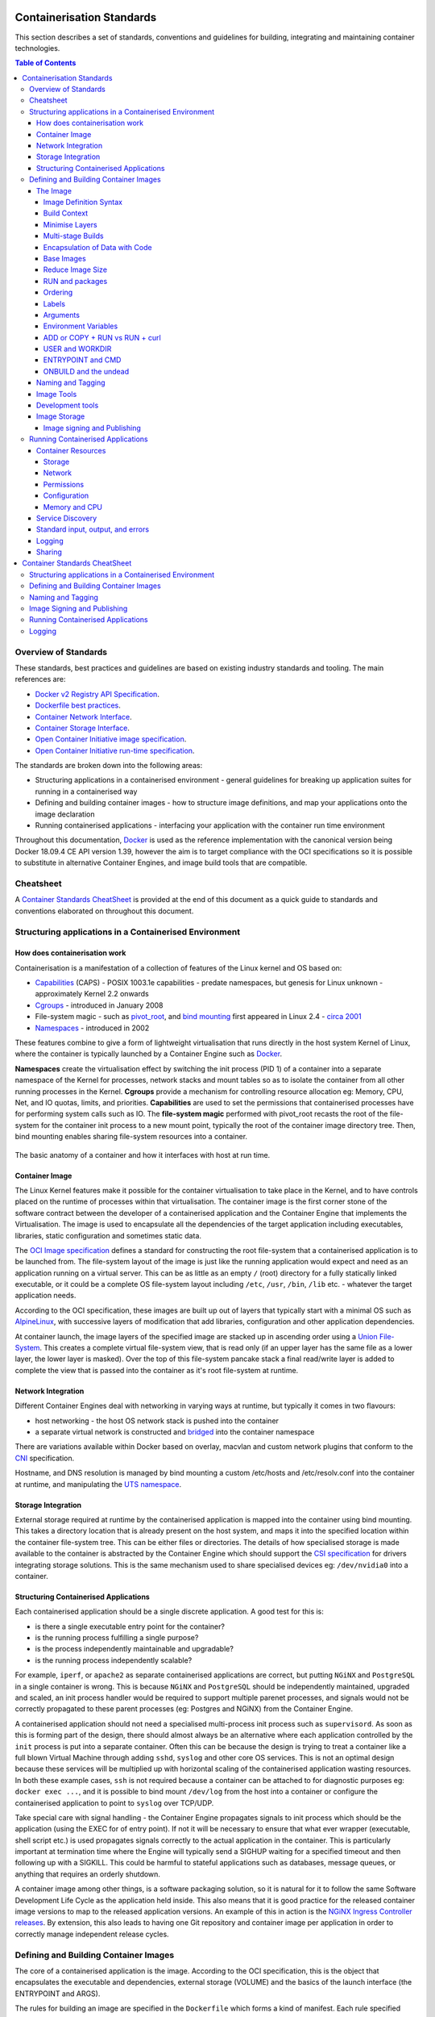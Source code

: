 .. doctest-skip-all
.. _code-guide:

.. raw:: html

    <style>
        div .figborder p.caption {margin-top: 10px;}
    </style>

.. .. admonition:: The thing

..    You can make up your own admonition too.


**************************
Containerisation Standards
**************************

This section describes a set of standards, conventions and guidelines for
building, integrating and maintaining container technologies.

.. contents:: Table of Contents

Overview of Standards
=====================

These standards, best practices and guidelines are based on existing industry
standards and tooling.  The main references are:

* `Docker v2 Registry API Specification <https://docs.docker.com/registry/spec/api/>`_.
* `Dockerfile best practices <https://docs.docker.com/develop/develop-images/dockerfile_best-practices/>`_.
* `Container Network Interface <https://github.com/containernetworking/cni>`_.
* `Container Storage Interface <https://github.com/container-storage-interface/spec>`_.
* `Open Container Initiative image specification <https://github.com/opencontainers/image-spec/releases/tag/v1.0.0>`_.
* `Open Container Initiative run-time specification <https://github.com/opencontainers/runtime-spec/releases/tag/v1.0.0>`_.

The standards are broken down into the following areas:

* Structuring applications in a containerised environment - general guidelines for breaking up application suites for running in a containerised way
* Defining and building container images - how to structure image definitions, and map your applications onto the image declaration
* Running containerised applications - interfacing your application with the container run time environment

Throughout this documentation, `Docker <https://docs.docker.com/>`_ is used as the reference implementation with the canonical version being Docker 18.09.4 CE API version 1.39, however the aim is to target compliance with the OCI specifications so it is possible to substitute in alternative Container Engines, and image build tools that are compatible.

Cheatsheet
==========

A `Container Standards CheatSheet`_ is provided at the end of this document as a quick guide to standards and conventions elaborated on throughout this document.


Structuring applications in a Containerised Environment
=======================================================


How does containerisation work
-------------------------------

Containerisation is a manifestation of a collection of features of the Linux kernel and OS based on:

* `Capabilities <https://wiki.archlinux.org/index.php/capabilities>`_ (CAPS) - POSIX 1003.1e capabilities - predate namespaces, but genesis for Linux unknown - approximately Kernel 2.2 onwards
* `Cgroups <https://en.wikipedia.org/wiki/Cgroups>`_ - introduced in January 2008
* File-system magic - such as `pivot_root <https://linux.die.net/man/8/pivot_root>`_, and `bind mounting <https://unix.stackexchange.com/questions/198590/what-is-a-bind-mount>`_ first appeared in Linux 2.4 - `circa 2001 <https://lwn.net/Articles/690679/>`_
* `Namespaces <https://en.wikipedia.org/wiki/Linux_namespaces>`_ - introduced in 2002

These features combine to give a form of lightweight virtualisation that runs directly in the host system Kernel of Linux, where the container is typically launched by a Container Engine such as `Docker <https://docs.docker.com/>`_.

**Namespaces** create the virtualisation effect by switching the init process (PID 1) of a container into a separate namespace of the Kernel for processes, network stacks and mount tables so as to isolate the container from all other running processes in the Kernel.
**Cgroups** provide a mechanism for controlling resource allocation eg: Memory, CPU, Net, and IO quotas, limits, and priorities.
**Capabilities** are used to set the permissions that containerised processes have for performing system calls such as IO.
The **file-system magic** performed with pivot_root recasts the root of the file-system for the container init process to a new mount point, typically the root of the container image directory tree.  Then, bind mounting enables sharing file-system resources into a container.

.. _figure-1-container-anatomy:

.. figure:: container-anatomy.png
   :scale: 40%
   :alt: Basic anatomy of a container
   :align: center
   :figclass: figborder


   The basic anatomy of a container and how it interfaces with host
   at run time.


Container Image
---------------

The Linux Kernel features make it possible for the container virtualisation to take place in the Kernel, and to have controls placed on the runtime of processes within that virtualisation.  The container image is the first corner stone of the software contract between the developer of a containerised application and the Container Engine that implements the Virtualisation.  The image is used to encapsulate all the dependencies of the target application including executables, libraries, static configuration and sometimes static data.

The `OCI Image specification <https://github.com/opencontainers/image-spec/releases/tag/v1.0.0>`_ defines a standard for constructing the root file-system that a containerised application is to be launched from.  The file-system layout of the image is just like the running application would expect and need as an application running on a virtual server.  This can be as little as an empty ``/`` (root) directory for a fully statically linked executable, or it could be a complete OS file-system layout including ``/etc``, ``/usr``, ``/bin``, ``/lib`` etc. - whatever the target application needs.

According to the OCI specification, these images are built up out of layers that typically start with a minimal OS such as `AlpineLinux <https://alpinelinux.org/>`_, with successive layers of modification that add libraries, configuration and other application dependencies.

At container launch, the image layers of the specified image are stacked up in ascending order using a `Union File-System <https://en.wikipedia.org/wiki/UnionFS>`_. This creates a complete virtual file-system view, that is read only (if an upper layer has the same file as a lower layer, the lower layer is masked).  Over the top of this file-system pancake stack a final read/write layer is added to complete the view that is passed into the container as it's root file-system at runtime.


Network Integration
-------------------

Different Container Engines deal with networking in varying ways at runtime, but typically it comes in two flavours:

* host networking - the host OS network stack is pushed into the container
* a separate virtual network is constructed and `bridged <https://wiki.archlinux.org/index.php/Network_bridge>`_ into the container namespace

There are variations available within Docker based on overlay, macvlan and custom network plugins that conform to the `CNI <https://github.com/containernetworking/cni>`_ specification.

Hostname, and DNS resolution is managed by bind mounting a custom /etc/hosts and /etc/resolv.conf into the container at runtime, and manipulating the `UTS namespace <https://en.wikipedia.org/wiki/Linux_namespaces#UTS>`_.


Storage Integration
-------------------

External storage required at runtime by the containerised application is mapped into the container using bind mounting.  This takes a directory location that is already present on the host system, and maps it into the specified location within the container file-system tree.  This can be either files or directories.  The details of how specialised storage is made available to the container is abstracted by the Container Engine which should support the `CSI specification <https://github.com/container-storage-interface/spec>`_ for drivers integrating storage solutions.  This is the same mechanism used to share specialised devices eg: ``/dev/nvidia0`` into a container.


Structuring Containerised Applications
--------------------------------------

Each containerised application should be a single discrete application.  A good test for this is:

* is there a single executable entry point for the container?
* is the running process fulfilling a single purpose?
* is the process independently maintainable and upgradable?
* is the running process independently scalable?

For example, ``iperf``, or ``apache2`` as separate containerised applications are correct, but putting ``NGiNX`` and ``PostgreSQL`` in a single container is wrong.  This is because ``NGiNX`` and ``PostgreSQL`` should be independently maintained, upgraded and scaled, an init process handler would be required to support multiple parenet processes, and signals would not be correctly propagated to these parent processes (eg: Postgres and NGiNX) from the Container Engine.

A containerised application should not need a specialised multi-process init process such as ``supervisord``.  As soon as this is forming part of the design, there should almost always be an alternative where each application controlled by the ``init`` process is put into a separate container.  Often this can be because the design is trying to treat a container like a full blown Virtual Machine through adding ``sshd``, ``syslog`` and other core OS services.  This is not an optimal design because these services will be multiplied up with horizontal scaling of the containerised application wasting resources.  In both these example cases, ``ssh`` is not required because a container can be attached to for diagnostic purposes eg: ``docker exec ...``, and it is possible to bind mount ``/dev/log`` from the host into a container or configure the containerised application to point to ``syslog`` over TCP/UDP.

Take special care with signal handling - the Container Engine propagates signals to init process which should be the application (using the EXEC for of entry point).  If not it will be necessary to ensure that what ever  wrapper (executable, shell script etc.) is used propagates signals correctly to the actual application in the container.  This is particularly important at termination time where the Engine will typically send a SIGHUP waiting for a specified timeout and then following up with a SIGKILL.  This could be harmful to stateful applications such as databases, message queues, or anything that requires an orderly shutdown.

A container image among other things, is a software packaging solution, so it is natural for it to follow the same Software Development Life Cycle as the application held inside.  This also means that it is good practice for the released container image versions to map to the released application versions.  An example of this in action is the `NGiNX Ingress Controller releases <https://github.com/kubernetes/ingress-nginx/releases>`_.  By extension, this also leads to having one Git repository and container image per application in order to correctly manage independent release cycles.


Defining and Building Container Images
======================================

The core of a containerised application is the image.  According to the OCI specification, this is the object that encapsulates the executable and dependencies, external storage (VOLUME) and the basics of the launch interface (the ENTRYPOINT and ARGS).

The rules for building an image are specified in the ``Dockerfile`` which forms a kind of manifest.  Each rule specified creates a new layer in the image.  Each layer in the image represents a kind of high watermark of an image state which can ultimately be shared between different image builds.  Within the local image cache, these layer points can be shared between running containers because the image layers are stacked as a read only UnionFS.   This Immutability is a key concept in containers.  containers should not be considered mutable and therefore precious.  The goal is that it should be possible to destroy and recreate them with (little or) no side effects.

If there is any file-system based state requirement for a containerised application, then that requirement should be satisfied by mounting in external storage.  This will mean that the container can be killed and restarted at anytime, giving a pathway to upgrade-ability, maintainability and portability for the application.

The Image
---------

When structuring the image build eg: ``Dockerfile``, it is important to:

* minimise the size of the image, which will speed up the image pull from the repository and the container launch
* minimise the number of layers to speed up the container launch through speeding up the assembly process
* order the layers from most static to least static so that there is less churn and depth to the image rebuild process eg: why rebuild layers 1-5 if only 6 requires building.

Image Definition Syntax
~~~~~~~~~~~~~~~~~~~~~~~

Consistency with ``Dockerfile`` syntax will make code easier to read.  All directives and key words should be in upper case, leaving a clear distinction from image building tool syntax such as Unix commands.

All element names should be in lower case eg: image labels and tags, and arguments (``ARG``). The exception is environment variables (``ENV``) as it is customary to make them all upper case within a shell environment.

Be liberal with comments (lines starting with ``#``).  These should explain each step of the build and describe any external dependencies and how changes in those external dependencies (such as a version change in a base image, or included library) might impact on the success of the build and the viability of the target application.

.. code:: docker

    # This application depends on type hints available only in 3.7+
    # as described in PEP-484
    ARG base_image="python:3.7"
    FROM $base_image
    ...


Where multi-line arguments are used, sort them for ease of reading, eg:

.. code:: docker

    RUN apt-get install -y \
            apache2-bin \
            binutils \
            cmake
    ...


Build Context
~~~~~~~~~~~~~

The basic build process is performed by:

.. code:: bash

    docker build -t <fully qualified tag for this image> \
                 -f path/to/Dockerfile \
                 project/path/to/build/context

The build context is a directory tree that is copied into the image build
process (just another container), making all of the contained files available to
subsequent ``COPY`` and ``ADD`` commands for pushing content into the target
image.  The size of the build context should be minimised in order to speed up
the build process.  This should be done by specifying a path within the
project that contains only the files that are required to be added to the
image.

Always be careful to exclude unnecessary and sensitive files from the image build context.  Aside from specifying a build context directory outside the root of the current project, it is also possible to specify a |.dockerignore|_ file which functions like a ``.gitignore`` file listing exclusions from the initial copy into the build context.  Never use ``ADD``, ``COPY`` or ``ENV`` to include secret information such as certificates and passwords into an image eg: ``COPY id_rsa .ssh/id_rsa``.  These values will be permanently embedded in the image (even buried in lower layers), which may then be pushed to a public repository creating a security risk.

.. |.dockerignore| replace:: ``.dockerignore``
.. _.dockerignore: https://docs.docker.com/engine/reference/builder/#dockerignore-file

Minimise Layers
~~~~~~~~~~~~~~~

Image builds tend to be highly information dense, therefore it is important to keep the scripting of the build process in the ``Dockerfile`` short and succint.  Break the build process into multiple images as it is likely that part of your proposed image build is core and common to other applications. Sharing base images (and layers) between derivative images will improve download time of images, and reduce storage requirements.  The Container Engine should only download layers that it does not already have - remember, the UnionFS shares the layers between running containers as it is only the upper most layer that is writable.  The following example illustrates a parent image with children:

.. code:: docker

    FROM python:latest
    RUN apt-get install -y libpq-dev \
                    postgresql-client-10
    RUN pip install psycopg2 \
                    sqlalchemy

The image is built with ``docker build -t python-with-postgres:latest .``.  Now we have a base image with Python, Postgres, and SQLalchemy support that can be used as a common based for other applications:

.. code:: docker

    FROM  python-with-postgres:latest
    COPY ./app /app
    ...



Minimising layers also reduces the build and rebuild time - ``ENV``, ``RUN``, ``COPY``, and ``ADD`` statements will create intermediate cached layers.

Multi-stage Builds
~~~~~~~~~~~~~~~~~~

Within a ``Dockerfile`` it is possible to specify multiple dependent build stages.  This should be used to reduce the final size of an image.  For example:

.. code:: docker

    FROM python-builder:latest AS builder
    COPY requirements.txt .
    RUN pip3 install -r requirements.txt

    FROM python-runtime:latest
    COPY --from=builder /usr/local /usr/local
    ...

This uses an imaginary Python image with all the development tools, and necessary compilers as a named intermediate image called ``builder`` where dependent libraries are compiled, and built and then the target image is created from an imaginary streamlined Python runtime image which has the built libraries copied into it from the original build, leaving behind all of the nolonger required build tools.

Encapsulation of Data with Code
~~~~~~~~~~~~~~~~~~~~~~~~~~~~~~~

Avoid embedding configuration and data that your application requires in the container image.  The only exceptions to this should be:

* The configuration or data is guaranteed to be static
* The configuration or data is tiny (kilo-bytes to few mega-bytes), well defined, and forms sensible defaults for the running application

To ignore this, will likely make your container implementation brittle and highly specific to a use case, as well as bloating the image size.  It is better practice to mount configuration and data into containers at runtime using environment variables and volumes.

Base Images
~~~~~~~~~~~

Base images and image provenance will need to be checked in order to maintain the security and integrity of the SKA runtime systems.  This is will include (but not limited to) automated processes for:

* Code quality checking for target applications
* Vulnerability scanning
* Static application security testing
* Dependency scanning
* License scanning
* Base image provenance tree

Ensuring that the base images and derivative images are safe and secure with verifiable provenance wll be important to the security of the entire platform, so it will be important to choose a base image that will pass these tests.  To assist with this, the SKA will curate a set of base images for the supported language environments so that developers can have a supported starting position.  Discuss your requirements with the Systems Team, so that they can be captured and supported in advance.

As a general rule, stable image tags should be used for base images that at least include the Major and Minor version number of `Semantic Versioning <https://semver.org>`_ eg: ``python:3.7``.  As curated base images come from trusted sources, this ensures that the build process gets a functionally stable starting point that will still accrue bug fixing and security patching.  Do not use the ``latest`` tag as it is likely that this will break your application in future, and it gives no indication of the container developers last tested environment specification.

Reduce Image Size
~~~~~~~~~~~~~~~~~

Avoid installing unnecessary packages in your container image.  Your production container should not automatically require a debugger, editor or network analysis tools.  Leave these out, or if they are truly required, then create a derivative image from the standard production one explicitly for the purposes of debugging, and problem resolution.  Adding these unnecessary packages will bloat the image size, and reduce the efficiency of image building, and shipping as well as unnecessarily expose the production container to potential further security vulnerabilities by increasing the attack surface.


RUN and packages
~~~~~~~~~~~~~~~~

When installing packages with the ``RUN`` directive, always clean the package cache afterwards to avoid the package archives and other temporary files unnecessarily becoming part of the new layer - eg:

.. code:: docker

    ...
    RUN \
        apt-get update && \
        apt-get install -y the-package && \
        apt-get clean && \
        rm -rf /var/lib/apt/lists/* /tmp/* /var/tmp/*
    ...

Ordering
~~~~~~~~

Analyse the order of the build directives specified in the ``Dockerfile``, to ensure that they are running from the lowest frequency changing to the highest.

Consider the following:

.. code:: docker

    FROM python:latest
    ARG postgres_client "postgresql-client-10 libpq-dev"
    RUN apt-get install -y $postgres_client
    COPY requirements.txt .
    RUN pip3 install -r requirements.txt
    COPY ./app /app
    ...

Looking at the example above, during the intensive development build phase of an application, it is likely that the most volitile element is the ``./app`` itself, followed by the Python dependencies in the ``requirements.txt`` file, then finally the least changeable element is the specific postgresql client libraries (the base image is always at the top).

Laying out the build process in this way ensures that the build exploits as much as possible the build cache that the Container Engine holds locally.  The cache calculates a hash of each element of the ``Dockerfile`` linked to all the previous elements.  If this hash has not changed then the build process will skip the rebuild of that layer and pull it from the cache instead.  If in the above example, the ``COPY ./app /app`` step was placed before the ``RUN apt-get install``, then the package install would be triggered every time the code changed in the application unnecessarily.

Labels
~~~~~~

Use the ``LABEL`` directive to add ample metadata to your image.  This metadata is inherited by child images, so is useful for provenance and traceability.


.. code:: docker

    ...
    LABEL \
          author="A Developer <a.developer@example.com>" \
          description="This image illustrates LABELs" \
          license="Apache2.0" \
          registry="acmeincorporated/imagename" \
          vendor="ACME Incorporated" \
          org.skatelescope.team="Systems Team" \
          org.skatelescope.version="1.0.0" \
          org.skatelescope.website="http://github.com/ACMEIncorporate/widget"
    ...

The following are recommended labels for all images:

* author: name and email address of the author
* description: a short description of this image and it's purpose.
* license: license that this image and contained software are released under
* registry: the primary registry that this image should be found in
* vendor: the owning organisation of the software component
* org.skatelescope.team: the SKA team responsible for this image.
* org.skatelescope.version: follows `Semantic Versioning <https://semver.org>`_, and should be linked to the image version tag discussed below.
* org.skatelescope.website: where the software pertaining to the building of this image resides

Arguments
~~~~~~~~~

Use arguments via the ``ARG`` directive to parameterise elements such as the base image, and versions of key packages to be installed.  This enables reuse of the build recipe without modification.  Always set default values, as these can be overridden at build time, eg:

.. code:: docker

    ARG base_image="python:latest"
    FROM $base_image
    RUN apt-get install -y binutls cmake
    ARG postgres_client="postgresql-client-10 libpq-dev"
    RUN apt-get install -y $postgres_client
    ...

The ARGs referenced above can then be addressed at build time with:

.. code:: bash

    docker build -t myimage:latest \
                 --build-arg base_image="python:3" \
                 --build-arg postgres_client="postgresql-client-9 libpq-dev"
                 -f path/to/Dockerfile \
                 project/path/to/build/context

Note: the ``ARG postgres_client`` is placed after the ``apt-get install -y binutls cmake`` as this will ensure that the variable is bound as late as possible without invalidating the layer cache of that package install.

.. _header-3-environment-variables:

Environment Variables
~~~~~~~~~~~~~~~~~~~~~

Only set environment variables using ``ENV`` if they are required in the final image.  ``ENV`` directives create layers and a permanent record of values that are set, even if they are overridden by a subsequent ``ENV`` directive.  If an environment variable is required by a build step eg: ``RUN gen-myspecial-hash``, then chain the ``export`` of the variable in the ``RUN`` statement, eg:

.. code:: docker

    ...
    RUN export THE_HASH="wahoo-this-should-be-secret" \
        && gen-myspecial-hash \
        && unset THE_HASH
    ...

This ensures that the value is ephemeral, at least from the point of view of the resultant image.

ADD or COPY + RUN vs RUN + curl
~~~~~~~~~~~~~~~~~~~~~~~~~~~~~~~

``ADD`` and ``COPY`` are mostly interchangeable, however ``ADD my-fancy.tar.gz /tmp`` might not do what you expect in that it will auto-extract the archive at the target location.
``COPY`` is the preferred mechanism as this does not have any special behaviours.

Be clear of what the purpose of the ``COPY`` or ``ADD`` statement is.  If it is a dependency only for a subsequent build requirement, then consider replacing with ``RUN`` eg:

.. code:: docker

    ...
    RUN \
        mkdir /usr/local/dist && cd /usr/local/dist && \
        curl -O https://shibboleth.net/downloads/identity-provider/3.2.1/shibboleth-identity-provider-3.2.1.tar.gz && \
        tar -zxf shibboleth-identity-provider-3.2.1.tar.gz && \
        rm shibboleth-identity-provider-3.2.1.tar.gz
    ...

The above example downloads and installs the software archive, and then removes it within the same image layer, meaning that the archive file is not left behind to bloat the resultant image.

USER and WORKDIR
~~~~~~~~~~~~~~~~

It is good practice to switch the container user to a non privelleged account when possible for the application, as this is good security practice, eg: ``RUN groupadd -r userX && useradd --no-log-init -r -g userX userX``, and then specify the user with ``USER userX[:userX]``.

Never use sudo - there should never be a need for an account to elevate permissions.  If this seems to be required then please revisit the architecture, discuss with the Systems Team and be sure of the reasoning.

``WORKDIR`` is a helper that sets the default directory at container launch time.  Aside from being good practice, this is often helpful when debugging as the path and context is already set when using ``docker exec -ti ...``.

ENTRYPOINT and CMD
~~~~~~~~~~~~~~~~~~

``ENTRYPOINT`` and ``CMD`` are best used in tandem, where ``ENTRYPOINT`` is used as the default application (fully qualified path) and ``CMD`` is used as the default set of arguments passed into the default application, eg:

.. code:: docker

    ...
    ENTRYPOINT ["/bin/cat"]
    CMD ["/etc/hosts"]
    ...

It is best to use the ``["thing"]`` notation as this is the ``exec`` format ensuring that proper signal propagation occurs to the containerised application.

It is often useful to create an entry point script that encapsulates default flags and settings passed to the application, however, still ensure that the final application launch in the script uses ``exec /path/to/my/app ...`` so that it becomes PID 1.

ONBUILD and the undead
~~~~~~~~~~~~~~~~~~~~~~

ONBUILD is a powerful directive that enables the author of an image to enforce an action to occur in a subsequent derivative image build, eg:

.. code:: docker

    FROM python:latest
    RUN pip3 install -r https://example.com/parent/image/requirements.txt
    ONBUILD COPY ./app ./app
    ONBUILD RUN chmod 644 ./app/bin/*
    ...

Built with ``docker build -t myimage:1.0.0-onbuild .``

In any child image created ``FROM myimage:1.0.0-onbuild ...``, the parent image will seemingly call back from the dead and execute statement ``COPY ./app ./app`` and ``RUN chmod 644 ./app/bin/*`` as soon as the ``FROM`` statement is interpreted.  As there is no obvious way to tell whether an image has embedded ``ONBUILD`` statements (without ``docker inspect myimage:1.0.0-onbuild``), it is customary to add an indicator to the tag name as above: ``myimage:1.0.0-onbuild`` to act as a warning to the developer.  Use the ``ONBUILD`` feature sparingly, as it can easily cause unintended consequences and catch out dependent developers.

Naming and Tagging
------------------

Image names should reflect the application that will run in the resultant container, which ideally ties in directly with the repository name eg: ``tango-example/powersupply:latest``, is the image that represents the Tango `powersupply <https://github.com/ska-telescope/tango-example/blob/master/Dockerfile>`_ device from the `tango-example <https://github.com/ska-telescope/tango-example>`_ repository.

Images should be tagged with:

- short commit hash as derived by ``git rev-parse --verify --short=8 HEAD`` from the parent repository eg: bbedf059.  This is useful on each feature branch build as it uniquely identifies branch HEAD on each push when used in conjunction with Continuous Integration.
- When an image version for an application is promoted to production, it should be tagged with the application version (using `Semantic Versioning <https://semver.org>`_).  For the latest most major.minor.patch image version the 'latest' tag should be added eg: for a tango device and a released image instance with hash tag: 9fab040a, added version tags are: ``1.13.2``, ``1.13``, ``1``, ``latest`` - where major/minor/patch version point to the latest in that series.
- A production deployment should always be made with a fully qualified semantic version eg: ``tango-example/powersupply:1.13.2``.  This will ensure that partial upgrades will not inadvertently make their way into a deployment due to historical scheduling.  The ``latest`` tag today might point to the same hash as ``1.13.2``, but if a cluster recovery was enacted next week, it may now point to ``1.14.0``.

While it is customary for th Docker community at large to support image variants based on different image OS bases and to denote this with tags eg: |python:<version>-slim|_ which represents the Debian Slim (A trimmed `Debian OS <https://hub.docker.com/_/debian>`_) version of a specific Python release, the SKA will endeavour to support only one OS base per image, removing this need as it does not strictly follow Semantic Versioning, and creates considerable maintenance overhead.

.. |python:<version>-slim| replace:: ``python:<version>-slim``
.. _python:<version>-slim: https://hub.docker.com/_/python/

Within the SKA hosted Continuous Integration infrastructure, development and test images will be periodically purged from the `repository <https://nexus.engageska-portugal.pt/>`_ after N months, leaving the last version built.  All production images are kept indefinitely.

This way anyone who looks at the image repository will have an idea of the context of a particular image version and can trace it back to the source.


Image Tools
-----------

Any image build tool is acceptable so long as it adheres to the OCI image specification v1.0.0.  The canonical tool used for this standards document is Docker 18.09.4 API version 1.39, but other tools maybe used such as `BuildKit <https://github.com/moby/buildkit>`_ and `img <https://github.com/genuinetools/img>`_.

Development tools
-----------------

Debuging tools, profilers, and any tools not essential to the running of the target application should not be included in the target application production image.  Instead, a derivative image should be made solely for debugging purposes that can be swapped in for the running application as required.  This is to avoid image bloat, and to reduce the attack surface of running containers as a security consideration.  These derivative images should be named explicitly ``dev`` eg: ``tango-example/powersupply-dev:1.13.2``.

Image Storage
-------------

All images should be stored in a Docker v2 Registry API compliant repository, protected by HTTPS.  The SKA supported and hosted repositories are based on the `Nexus Container Registry <https://help.sonatype.com/repomanager3/private-registry-for-docker>`_ available at `nexus.engageska-portugal.pt <https://nexus.engageska-portugal.pt/#browse/search/docker>`_ .

All containerised software used within the SKA, will be served out of the hosted repository service.  This will ensure that images are quality assured and always remain available beyond the maintenance life-cycle of third party and COTs software.

Image signing and Publishing
~~~~~~~~~~~~~~~~~~~~~~~~~~~~

All images pushed to the SKA hosted repository must be signed.  This will ensure that only trusted content will be launched in containerised environments.  `Docker Content Trust <https://docs.docker.com/engine/security/trust/content_trust/>`_ signatures can be checked with:

.. code:: bash

    $docker trust inspect --pretty \
       nexus.engageska-portugal.pt/ska-docker/ska-python-runtime:1.2.3

    Signatures for nexus.engageska-portugal.pt/ska-docker/ska-python-runtime:1.2.3

    SIGNED TAG          DIGEST                                                             SIGNERS
    1.2.3               3f8bb7c750e86d031dd14c65d331806105ddc0c6f037ba29510f9b9fbbb35960   (Repo Admin)

    Administrative keys for nexus.engageska-portugal.pt/ska-docker/ska-python-runtime:1.2.3

      Repository Key:	abdd8255df05a14ddc919bc43ee34692725ece7f57769381b964587f3e4decac
      Root Key:	a1bbec595228fa5fbab2016f6918bbf16a572df61457c9580355002096bb58e1


.. _header-2-running-containerised-applications:

Running Containerised Applications
==================================

As part of the development process for a containerised application, the developer must determine what **the application interface contract** is.  Referring back to the :ref:`Container Anatomy<figure-1-container-anatomy>` diagram above, a containerised application has a number of touch points with the underlying host through the Container Engine.  These touch points form the interface and include:

* Network - network and device attachment, hostname, DNS resolution
* Volumes - persistent data and configuration files
* Ports
* Environment variables
* Permissions
* Memory
* CPU
* Devices
* OS tuning, and ulimits
* IPC
* Signal handling
* Command and arguments
* Treatment of StdIn, StdOut, and StdErr

Usage documentation for the image must describe the intended purpose of each of these configurable resources where consumed, how they combine and what the defaults are with default behaviours.


Container Resources
-------------------

Management of container resources is largely dependent on the specific Container Engine in use.  For example, Docker by default runs a container application in it's own namespace as the root user, however this is highly configurable.  The following example shares devices, and user details with the host OS, effectively transparently running the application as the current user of the command line:

.. code:: bash

    cat <<EOF | docker build -t mplayer -
    FROM ubuntu:18.04
    ENV DEBIAN_FRONTEND noninteractive
    RUN \
        apt-get update && \
        apt-get install mplayer -y && \
        apt-get clean && \
        rm -rf /var/lib/apt/lists/* /tmp/* /var/tmp/*

    ENTRYPOINT ["/usr/bin/mplayer"]
    CMD ["--help"]
    EOF

    docker run --rm --name the-morepork-owl \
      --env HOME=${HOME} \
      --env DISPLAY=unix$DISPLAY \
      --volume /etc/passwd:/etc/passwd:ro \
      --user $(id -u) \
      --volume ${HOME}:${HOME} \
      --workdir ${HOME} \
      --volume /tmp/.X11-unix:/tmp/.X11-unix:ro \
      --volume /etc/machine-id:/etc/machine-id:ro \
      --volume /run/user/$(id -u):/run/user/$(id -u):ro \
      -ti mplayer /usr/bin/mplayer https://www.doc.govt.nz/Documents/conservation/native-animals/birds/bird-song/morepork-song.mp3


Storage
~~~~~~~

As previously stated, all storage shared into a container is achieved through bind mounting.  This is true for both directory mount points and individual files. While it is not mandatory to use the ``VOLUME`` directive in the image ``Dockerfile``, it is good practice to do this for all directories to be mounted as it provides annotation of the image requirements.
These volumes and files can be populated with default data, but be aware they are completely masked at runtime when overlayed by a mount.

When adding a volume at runtime, consider whether write access is really required.  As with the example above ``--volume /etc/passwd:/etc/passwd:ro`` ensures that the ``/etc/passwd`` file is read only in the container reducing the security concerns.


.. _header-3-network:

Network
~~~~~~~

containerised applications should avoid using ``--net=host`` (host only) based networking as this will push the container onto the running host network namespace monopolising any ports that it uses.  This means that another instance of this container or any other that uses the same ports cannot run on the same host severely impacting on scheduling and resource utilisation efficiencies.

Permissions
~~~~~~~~~~~

Where possible, a containerised application should run under a specific UIG/GID to avoid privilege escalation as an attack vector.

It should be a last resort to run the container in privileged mode ``docker run --privileged ...``, as there are very few use cases that will require this.  The most notable are when a container needs to load kernel modules, or a container requires direct host resource access (such as network stack, or specialised device) for performance reasons. Running a container in this mode will push it into the host OS namespace meaning that the container will monopolise any resources such as network ports (see :ref:`header-3-network`).

Configuration
~~~~~~~~~~~~~

Configuration of a containerised application should be managed primarily by:

 - :ref:`header-3-environment-variables`
 - configuration files

Avoid passing large numbers of configuration options on the command line, and service connection information that could contain secrets such as keys and passwords should not be passed as options, as these can appear in the host OS process table.

Configuration passed into a container should not directly rely on a 3rd party secret/configuration service integration such as `vault <https://www.vaultproject.io/>`_, `consul <https://www.consul.io/>`_ or `etcd <https://etcd.readthedocs.io/en/latest/>`_.  If integration with these services are required, then a sidecar configuration provider architecture should be adopted that specifically handles these environment specific issues.

Appropriate configuration defaults should be defined in the image build as described in the earlier section on :ref:`image environment variables<header-3-environment-variables>`, along with default configuration files. These defaults should be enough to launch the application into it's minimal state unaided by specifics from the user.  If this is not possible then the default action of the container should be to run the application with the ``--help`` option to start the process of informing the user what to do next.


Memory and CPU
~~~~~~~~~~~~~~

Runtime constraints for Memory and CPU should be specified, to ensure that an application does not exhaust host resources, or behave badly next to other co-located applications, for example with Docker:

.. code:: bash

    docker run --rm --name postgresdb --memory="1g" --cpu-shares="1024" --cpuset-cpus="1,3" -d postgres

In the above scenario, the PostgreSQL database would have a 1GB of memory limit before an Out Of Memory error occurred, and it would get a 100% share of CPUs 1 and 3.  This example also illustrates CPU pinning.

Service Discovery
-----------------

Although Container Orchestration is not covered by these standards, it is important to note that the leading Orchestration solutons (Docker Swarm, Kubernetes, Mesos) use DNS as the primary service discovery mechanism.  This should be considered when designing containerised applications so that they inherrently expect to resolve dependent services by DNS, and in return expose their own services over DNS.  This will ensure that when in future the containerised application is integrated as part of an Orchestrated solution, it will conform to that architecture seamlessly.


Standard input, output, and errors
----------------------------------

Container Engines such as Docker are implemented on the fundamental premise that the containerised application behaves as a standard UNIX application that can be launched (``exec'ed``) from the commandline.
Because of this, the application is expected to respond to all the standard inputs and outputs including:

* stdin
* stdout
* stderr
* signals
* commandline parameters

The primary use case for stdin is where the container is launched replacing the entry point with a shell such as ``bash``.  This enables a DevOps engineer to enter into the container namespace for diagnostic and debug purposes.  While it is possible to do, it is not good practice to design a containerised application to read from stdin as this will make an assumption that any scheduling and orchestration service that executes the container will be able to enact UNIX pipes which is not the case.

stdout and stderr are sent straight to the Container Engine logging system.  In Docker, this is the `logging sub-system <https://docs.docker.com/config/containers/logging/configure/>`_ which combines the output for viewing purposes with ``docker logs ...``.  Because these logging systems are configurable, and can be syndicated into unviversal logging solutions, using stdout/stderr is used as a defacto standard for logging.


Logging
-------

The SKA has adopted :doc:`logging-format` as the logging standard to be used by all SKA software.  This should be considered a base line standard and will be decorated with additional data by an integrated logging solution (eg: `ElasticStack <https://www.elastic.co/products/>`_).

The following recommendations are made:

 - when developing containerised applications, the development process should scale from the individual unit on the desktop up to the production deployment.  In order to do this, logging should be implemented so that  stdout/stderr is used, but is configurable to switch the emission to syslog
 - log formatting must adhere to :doc:`logging-format`
 - testing should include confirmation of integration with the host syslog, which is easily achieved through bind mounting ``/dev/log``
 - within the syslog standard, the message portion should be enriched with JSON structured data so that the universal logging solution integrated with the Container Engine and/or Orchestration solution can derive greater semantic meaning from the application logs


Sharing
-------

Aside from communication over TCP/UDP sockets between processes, it is possible to communicate between containers in other ways, including:

* SHMEM/IPC
* Named pipes
* Shared volumes

SysV/POSIX shared memory segments, semaphores and message queues can be shared using the ``--ipc=host|container-id`` option for ``docker run ...``.  However, this is specific to the runtime enviroment and the orchestration solution.  The ``host`` option is a security risk that must be evaluated as any joining containers will be pushed into the host OS namespace.

Named pipes, are straight forward as these are achieved through shared hostpath mounts between the containers where the pipe can be created using ``mkfifo``.


------------


******************************
Container Standards CheatSheet
******************************

This section provides a condensed summary of the standards to be used as a checklist.


.. admonition:: Reference Implementation

   Throughout  `Docker <https://docs.docker.com/>`_ is used as the reference implementation with the canonical version being Docker 18.09.4 CE API version 1.39.


Structuring applications in a Containerised Environment
=======================================================

* Each containerised application should be a single discrete application.
* A containerised application should not need a specialised multi-process init process such as ``supervisord`` as there should not be multiple parent processes.
* Ensure that signal handling is correctly propagated from PID 1 to the containerised application so that container engine SIGHUP and SIGKILL are correctly handled.
* There should be one container image per application with one application per Git repository in order to correctly manage independent release cycles.


Defining and Building Container Images
======================================

* Containers are immutable by design - it should be possible to destroy and recreate them with (little or) no side effects.
* Do not store state inside a containerised application - always mount in storage for this purpose keeping containers ephemeral.
* Minimise the size and number of layers of the image to speed up image transfer and container launch.
* Order the layers from most static to least static to reduce churn and depth to the image rebuild process.
* All directives and key words should be in upper case.
* All element names should be in lower case - image labels and tags, and arguments (``ARG``) apart from environment variables (``ENV`` - upper case).
* Liberally use comments (lines starting with ``#``) to explain each step of the build and describe any external dependencies.
* Where multi-line arguments are used such as ``RUN apt-get install ...``, sort them for ease of reading.
* The size of the build context should be minimised in order to speed up the build process.
* Always be careful to exclude unnecessary and sensitive files from the image build context.
* Break the build process into multiple images so that core and common builds can be shared with other applications.
* Use multi-stage builds (with ``COPY --from...``) to reduce the final size of an image.
* Avoid embedding configuration and data in the container image unless it is small, guaranteed to be static,   and forms sensible defaults for the running application.
* Base images and image provenance must be checked in order to maintain the security and integrity of the SKA runtime systems.
* Stable image tags should be used for base images that include the Major and Minor version number of `Semantic Versioning <https://semver.org>`_ eg: ``python:3.7``.
* Avoid installing unnecessary packages in your container image.
* Create a derivative image from the standard production one explicitly for the purposes of debugging, and problem resolution.
* Always clean the package cache afterward use of ``apt-get install ...`` to avoid the package archives and other temporary files becoming part of the new layer.
* Order the build directives specified in the ``Dockerfile``, to ensure that they are running from the lowest frequency changing to the highest to exploit the build cache.
* Use the ``LABEL`` directive to add metadata to your image.
* Use arguments (``ARG``) to parameterise elements such as the base image, and versions of key packages to be installed.
* Only set environment variables using ``ENV`` if they are required in the final image to avoid embedding unwanted data.
* Prioritise use of ``RUN + curl`` over ``ADD/COPY + RUN`` to reduce image size.
* use ``USER`` and ``WORKDIR`` to switch the user at execution time and set directory context.
* Never use sudo - there should never be a need for an account to elevate permissions.
* set ``ENTRYPOINT`` to the full path to the application and ``CMD`` to the default command line arguments.
* Use the ``["thing"]`` which is the ``exec`` notation ensuring that proper signal propagation occurs to the containerised application.
* Use the ``ONBUILD`` feature sparingly, as it can cause unintended consequences.

Naming and Tagging
==================

* Image names should reflect the application that will run in the resultant container eg: ``tango-example/powersupply:1.13.2``.
* Images should be tagged with short commit hash as derived by ``git rev-parse --verify --short=8 HEAD`` from the parent Git repository.
* When an image version for an application is promoted to production, it should be tagged with the application version (using `Semantic Versioning <https://semver.org>`_).
* For the most current major.minor.patch image version the 'latest' tag should be added.
* Applicaiton version tags should be added eg: ``1.13.2``, ``1.13``, ``1`` - where major/minor/patch version point to the latest in that series.
* A production deployment should always be made with a fully qualified semantic version eg: ``tango-example/powersupply:1.13.2``.
* The SKA will endeavour to support only one OS base per image as the practice of multi-OS bases does not strictly follow Semantic Versioning, and creates considerable maintenance overhead.
* Within the SKA hosted Continuous Integration infrastructure, all production images are kept indefinitely.
* Images with debuging tools, profilers, and any tools not essential to the running of the target application should be contained in a derivative image that is named explicitly ``dev`` eg: ``tango-example/powersupply-dev:1.13.2``.
* All images should be stored in a Docker v2 Registry API compliant repository, protected by HTTPS.
* All containerised software used within the SKA, will be served out of the hosted repository service.


Image Signing and Publishing
============================

* All images pushed to the SKA hosted repository must be signed.  This will ensure that only trusted content will be launched in containerised environments.


Running Containerised Applications
==================================

* The containerised application developer must determine what **the application interface contract** based on the :ref:`touch points with resources<header-2-running-containerised-applications>` from the underlying host through the Container Engine.
* Usage documentation for the image must describe the intended purpose of each configured resource, how they combine and what the defaults are with default behaviours.
* Use ``VOLUME`` statements for all directories to be mounted as it provides annotation of the image requirements.
* When adding a volume at runtime, consider whether write access is really required - add ``:ro`` liberally.
* Containerised applications should avoid using ``--net=host`` (host only) based networking as this will push the container onto the running host network namespace monopolising any ports that it uses.
* Where possible, a containerised application should run under a specific UIG/GID to avoid privilege escalation as an attack vector.
* It should be a last resort to run the container in privileged mode ``docker run --privileged ...`` as this has security implications.
* Configuration of a containerised application should be managed primarily by :ref:`header-3-environment-variables` and configuration files.
* Avoid passing large numbers of configuration options on the command line or secrets such as keys and passwords.
* Configuration passed into a container should not directly rely on a 3rd party secret/configuration service integration.
* Appropriate configuration defaults should be defined in the image build using :ref:`image environment variables<header-3-environment-variables>`, along with default configuration files. These defaults should be enough to launch the application into it's minimal state unaided by specifics from the user.
* Runtime constraints for Memory and CPU should be specified, to ensure that an application does not exhaust host resources, or behave badly with co-located applications.
* Although Container Orchestration is not covered by these standards, it is important to note that the leading Orchestration solutons (Docker Swarm, Kubernetes, Mesos) use DNS as the primary service discovery mechanism.  This should be considered when designing containerised applications so that they inherrently expect to resolve dependent services by DNS, and in return expose their own services over DNS.  This will ensure that when in future the containerised application is integrated as part of an Orchestrated solution, it will conform to that architecture seamlessly.


Logging
=======

* Stdout and stderr are sent straight to the Container Engine logging system.  In Docker, this is the `logging sub-system <https://docs.docker.com/config/containers/logging/configure/>`_ which combines the output for viewing purposes with ``docker logs ...``.  This is used as a defacto standard for containerised application logging.
* Logging should be implemented so that  stdout/stderr is used, but is configurable to switch the emission to syslog
* The SKA has adopted syslog - `RFC5424 <https://tools.ietf.org/html/rfc5424>`_ as the logging standard to be used by all SKA software.
* Within the syslog standard, the message portion should be enriched with JSON structured data so that the universal logging solution integrated with the Container Engine and/or Orchestration solution can derive greater semantic meaning from the application logs
